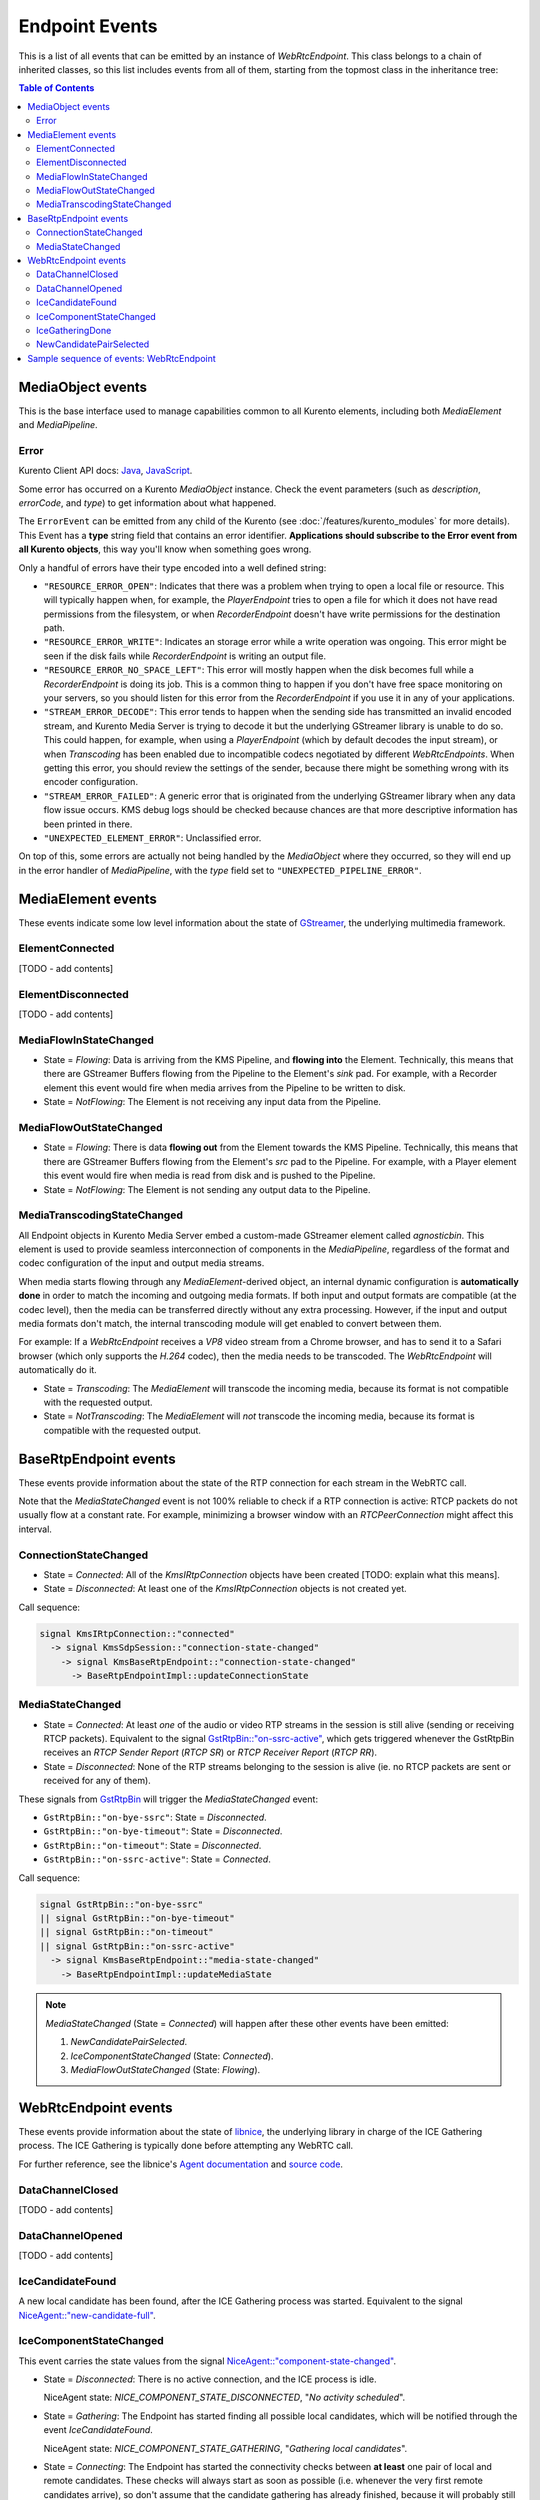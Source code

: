 ===============
Endpoint Events
===============

This is a list of all events that can be emitted by an instance of *WebRtcEndpoint*. This class belongs to a chain of inherited classes, so this list includes events from all of them, starting from the topmost class in the inheritance tree:

.. contents:: Table of Contents



MediaObject events
==================

This is the base interface used to manage capabilities common to all Kurento elements, including both *MediaElement* and *MediaPipeline*.



Error
-----

Kurento Client API docs: `Java <../_static/client-javadoc/org/kurento/client/ErrorEvent.html>`__, `JavaScript <../_static/client-jsdoc/module-core.html#event:Error>`__.

Some error has occurred on a Kurento *MediaObject* instance. Check the event parameters (such as *description*, *errorCode*, and *type*) to get information about what happened.

The ``ErrorEvent`` can be emitted from any child of the Kurento  (see :doc:`/features/kurento_modules` for more details). This Event has a **type** string field that contains an error identifier. **Applications should subscribe to the Error event from all Kurento objects**, this way you'll know when something goes wrong.

Only a handful of errors have their type encoded into a well defined string:

* ``"RESOURCE_ERROR_OPEN"``: Indicates that there was a problem when trying to open a local file or resource. This will typically happen when, for example, the *PlayerEndpoint* tries to open a file for which it does not have read permissions from the filesystem, or when *RecorderEndpoint* doesn't have write permissions for the destination path.

* ``"RESOURCE_ERROR_WRITE"``: Indicates an storage error while a write operation was ongoing. This error might be seen if the disk fails while *RecorderEndpoint* is writing an output file.

* ``"RESOURCE_ERROR_NO_SPACE_LEFT"``: This error will mostly happen when the disk becomes full while a *RecorderEndpoint* is doing its job. This is a common thing to happen if you don't have free space monitoring on your servers, so you should listen for this error from the *RecorderEndpoint* if you use it in any of your applications.

* ``"STREAM_ERROR_DECODE"``: This error tends to happen when the sending side has transmitted an invalid encoded stream, and Kurento Media Server is trying to decode it but the underlying GStreamer library is unable to do so. This could happen, for example, when using a *PlayerEndpoint* (which by default decodes the input stream), or when *Transcoding* has been enabled due to incompatible codecs negotiated by different *WebRtcEndpoints*. When getting this error, you should review the settings of the sender, because there might be something wrong with its encoder configuration.

* ``"STREAM_ERROR_FAILED"``: A generic error that is originated from the underlying GStreamer library when any data flow issue occurs. KMS debug logs should be checked because chances are that more descriptive information has been printed in there.

* ``"UNEXPECTED_ELEMENT_ERROR"``: Unclassified error.

On top of this, some errors are actually not being handled by the *MediaObject* where they occurred, so they will end up in the error handler of *MediaPipeline*, with the *type* field set to ``"UNEXPECTED_PIPELINE_ERROR"``.



.. _events-mediaelement:

MediaElement events
===================

These events indicate some low level information about the state of `GStreamer <https://gstreamer.freedesktop.org>`__, the underlying multimedia framework.



ElementConnected
----------------

[TODO - add contents]



ElementDisconnected
-------------------

[TODO - add contents]



.. _events-mediaflowin:

MediaFlowInStateChanged
-----------------------

- State = *Flowing*: Data is arriving from the KMS Pipeline, and **flowing into** the Element. Technically, this means that there are GStreamer Buffers flowing from the Pipeline to the Element's *sink* pad. For example, with a Recorder element this event would fire when media arrives from the Pipeline to be written to disk.

- State = *NotFlowing*: The Element is not receiving any input data from the Pipeline.



.. _events-mediaflowout:

MediaFlowOutStateChanged
------------------------

- State = *Flowing*: There is data **flowing out** from the Element towards the KMS Pipeline. Technically, this means that there are GStreamer Buffers flowing from the Element's *src* pad to the Pipeline. For example, with a Player element this event would fire when media is read from disk and is pushed to the Pipeline.

- State = *NotFlowing*: The Element is not sending any output data to the Pipeline.



MediaTranscodingStateChanged
----------------------------

All Endpoint objects in Kurento Media Server embed a custom-made GStreamer element called `agnosticbin`. This element is used to provide seamless interconnection of components in the *MediaPipeline*, regardless of the format and codec configuration of the input and output media streams.

When media starts flowing through any *MediaElement*-derived object, an internal dynamic configuration is **automatically done** in order to match the incoming and outgoing media formats. If both input and output formats are compatible (at the codec level), then the media can be transferred directly without any extra processing. However, if the input and output media formats don't match, the internal transcoding module will get enabled to convert between them.

For example: If a *WebRtcEndpoint* receives a *VP8* video stream from a Chrome browser, and has to send it to a Safari browser (which only supports the *H.264* codec), then the media needs to be transcoded. The *WebRtcEndpoint* will automatically do it.

- State = *Transcoding*: The *MediaElement* will transcode the incoming media, because its format is not compatible with the requested output.

- State = *NotTranscoding*: The *MediaElement* will *not* transcode the incoming media, because its format is compatible with the requested output.



.. _events-basertpendpoint:

BaseRtpEndpoint events
======================

These events provide information about the state of the RTP connection for each stream in the WebRTC call.

Note that the *MediaStateChanged* event is not 100% reliable to check if a RTP connection is active: RTCP packets do not usually flow at a constant rate. For example, minimizing a browser window with an *RTCPeerConnection* might affect this interval.



ConnectionStateChanged
----------------------

- State = *Connected*: All of the *KmsIRtpConnection* objects have been created [TODO: explain what this means].

- State = *Disconnected*: At least one of the *KmsIRtpConnection* objects is not created yet.

Call sequence:

.. code-block:: text

   signal KmsIRtpConnection::"connected"
     -> signal KmsSdpSession::"connection-state-changed"
       -> signal KmsBaseRtpEndpoint::"connection-state-changed"
         -> BaseRtpEndpointImpl::updateConnectionState



MediaStateChanged
-----------------

- State = *Connected*: At least *one* of the audio or video RTP streams in the session is still alive (sending or receiving RTCP packets). Equivalent to the signal `GstRtpBin::"on-ssrc-active" <https://gstreamer.freedesktop.org/data/doc/gstreamer/head/gst-plugins-good/html/gst-plugins-good-plugins-rtpbin.html#GstRtpBin-on-ssrc-active>`__, which gets triggered whenever the GstRtpBin receives an *RTCP Sender Report* (*RTCP SR*) or *RTCP Receiver Report* (*RTCP RR*).

- State = *Disconnected*: None of the RTP streams belonging to the session is alive (ie. no RTCP packets are sent or received for any of them).

These signals from `GstRtpBin`_ will trigger the *MediaStateChanged* event:

- ``GstRtpBin::"on-bye-ssrc"``: State = *Disconnected*.
- ``GstRtpBin::"on-bye-timeout"``: State = *Disconnected*.
- ``GstRtpBin::"on-timeout"``: State = *Disconnected*.
- ``GstRtpBin::"on-ssrc-active"``: State = *Connected*.

.. _GstRtpBin: https://gstreamer.freedesktop.org/data/doc/gstreamer/head/gst-plugins-good/html/gst-plugins-good-plugins-rtpbin.html

Call sequence:

.. code-block:: text

   signal GstRtpBin::"on-bye-ssrc"
   || signal GstRtpBin::"on-bye-timeout"
   || signal GstRtpBin::"on-timeout"
   || signal GstRtpBin::"on-ssrc-active"
     -> signal KmsBaseRtpEndpoint::"media-state-changed"
       -> BaseRtpEndpointImpl::updateMediaState

.. note::

   *MediaStateChanged* (State = *Connected*) will happen after these other events have been emitted:

   1. *NewCandidatePairSelected*.
   2. *IceComponentStateChanged* (State: *Connected*).
   3. *MediaFlowOutStateChanged* (State: *Flowing*).



WebRtcEndpoint events
=====================

These events provide information about the state of `libnice <https://nice.freedesktop.org>`__, the underlying library in charge of the ICE Gathering process. The ICE Gathering is typically done before attempting any WebRTC call.

For further reference, see the libnice's `Agent documentation <https://nice.freedesktop.org/libnice/NiceAgent.html>`__ and `source code <https://cgit.freedesktop.org/libnice/libnice/tree/agent/agent.h>`__.



DataChannelClosed
-----------------

[TODO - add contents]



DataChannelOpened
-----------------

[TODO - add contents]



IceCandidateFound
-----------------

A new local candidate has been found, after the ICE Gathering process was started. Equivalent to the signal `NiceAgent::"new-candidate-full" <https://nice.freedesktop.org/libnice/NiceAgent.html#NiceAgent-new-candidate-full>`__.



.. _events-icecomponentstatechanged:

IceComponentStateChanged
------------------------

This event carries the state values from the signal `NiceAgent::"component-state-changed" <https://nice.freedesktop.org/libnice/NiceAgent.html#NiceAgent-component-state-changed>`__.

- State = *Disconnected*: There is no active connection, and the ICE process is idle.

  NiceAgent state: *NICE_COMPONENT_STATE_DISCONNECTED*, "*No activity scheduled*".

- State = *Gathering*: The Endpoint has started finding all possible local candidates, which will be notified through the event *IceCandidateFound*.

  NiceAgent state: *NICE_COMPONENT_STATE_GATHERING*, "*Gathering local candidates*".

- State = *Connecting*: The Endpoint has started the connectivity checks between **at least** one pair of local and remote candidates. These checks will always start as soon as possible (i.e. whenever the very first remote candidates arrive), so don't assume that the candidate gathering has already finished, because it will probably still be running in parallel; some (possibly better) candidates might still be waiting to be found and gathered.

  NiceAgent state: *NICE_COMPONENT_STATE_CONNECTING*, "*Establishing connectivity*".

- State = *Connected*: **At least** one candidate pair resulted in a successful connection. This happens right after the event *NewCandidatePairSelected*. When this event triggers, the effective communication between peers can start, and usually this means that media will start flowing between them. However, the candidate gathering hasn't really finished yet, which means that some (possibly better) candidates might still be waiting to be found, gathered, checked for connectivity, and if that completes successfully, selected as new candidate pair.

  NiceAgent state: *NICE_COMPONENT_STATE_CONNECTED*, "*At least one working candidate pair*".

- State = *Ready*: All local candidates have been gathered, all pairs of local and remote candidates have been tested for connectivity, and a successful connection was established.

  NiceAgent state: *NICE_COMPONENT_STATE_READY*, "*ICE concluded, candidate pair selection is now final*".

- State = *Failed*: All local candidates have been gathered, all pairs of local and remote candidates have been tested for connectivity, but still none of the connection checks was successful, so no connectivity was reached to the remote peer.

  NiceAgent state: *NICE_COMPONENT_STATE_FAILED*, "*Connectivity checks have been completed, but connectivity was not established*".

This graph shows the possible state changes (`source <https://cgit.freedesktop.org/libnice/libnice/tree/docs/reference/libnice/states.gv>`__):

.. graphviz:: /images/graphs/events-libnice-states.dot
   :align: center
   :caption: libnice state transition diagram for NiceComponentState

.. note::

   The states *Ready* and *Failed* indicate that the ICE transport has completed gathering and is currently idle. However, since events such as adding a new interface or a new :term:`STUN`/:term:`TURN` server will cause the state to go back, *Ready* and *Failed* are **not** terminal states.



IceGatheringDone
----------------

All local candidates have been found, so the gathering process is finished for this peer. Note this doesn't imply that the remote peer has finished its own gathering, so more remote candidates might still arrive. Equivalent to the signal `NiceAgent::"candidate-gathering-done" <https://nice.freedesktop.org/libnice/NiceAgent.html#NiceAgent-candidate-gathering-done>`__.



.. _events-newcandidatepairselected:

NewCandidatePairSelected
------------------------

During the connectivity checks one of the pairs happened to provide a successful connection, and the pair had a higher preference than the previously selected one (or there was no previously selected pair yet). Equivalent to the signal `NiceAgent::"new-selected-pair" <https://nice.freedesktop.org/libnice/NiceAgent.html#NiceAgent-new-selected-pair-full>`__.



Sample sequence of events: WebRtcEndpoint
=========================================

Once an instance of *WebRtcEndpoint* is created inside a Media Pipeline, an event handler should be added for each one of the events that can be emitted by the endpoint. Later, the endpoint should be instructed to do one of either:

- Generate an SDP Offer, when KMS is the caller. Later, the remote peer will generate an SDP Answer as a reply, which must be provided to the endpoint.

- Process an SDP Offer generated by the remote peer, when KMS is the callee. This will in turn generate an SDP Answer, which should be provided to the remote peer.

As a last step, the *WebRtcEndpoint* should be instructed to start the ICE Gathering process.

You can see a working example of this in :doc:`/tutorials/java/tutorial-helloworld`. This example code shows the typical usage for the *WebRtcEndpoint*:

.. code-block:: java

    KurentoClient kurento;
    MediaPipeline pipeline = kurento.createMediaPipeline();
    WebRtcEndpoint webRtcEp = new WebRtcEndpoint.Builder(pipeline).build();
    webRtcEp.addIceCandidateFoundListener(...);
    webRtcEp.addIceComponentStateChangedListener(...);
    webRtcEp.addIceGatheringDoneListener(...);
    webRtcEp.addNewCandidatePairSelectedListener(...);

    // Receive an SDP Offer, via the application's custom signaling mechanism
    String sdpOffer = recvMessage();

    // Process the SDP Offer, generating an SDP Answer
    String sdpAnswer = webRtcEp.processOffer(sdpOffer);

    // Send the SDP Answer, via the application's custom signaling mechanism
    sendMessage(sdpAnswer);

    // Start gathering candidates for ICE
    webRtcEp.gatherCandidates();

The application's custom signaling mechanism could be as simple as some ad-hoc messaging protocol built upon WebSocket endpoints.

When a *WebRtcEndpoint* instance has been created, and all event handlers have been added, starting the ICE process will generate a sequence of events very similar to this one:

.. code-block:: text

   IceCandidateFound
   IceComponentStateChanged (Gathering)
   AddIceCandidate
   IceComponentStateChanged (Connecting)
   AddIceCandidate
   IceCandidateFound
   NewCandidatePairSelected
   IceComponentStateChanged (Connected)
   NewCandidatePairSelected
   IceGatheringDone
   IceComponentStateChanged: (Ready)

1. *IceCandidateFound*

   Repeated multiple times; tipically, candidates of type *host* (corresponding to the LAN, local network) are almost immediately found after starting the ICE gathering, and this event can arrive even before the event *IceComponentStateChanged* is emitted.

2. *IceComponentStateChanged* (state: *Gathering*)

   At this point, the local peer is gathering more candidates, and it is also waiting for the candidates gathered by the remote peer, which could start arriving at any time.

3. *AddIceCandidate*

   Repeated multiple times; the remote peer found some initial candidates, and started sending them. Typically, the first candidate received is of type *host*, because those are found the fastest.

4. *IceComponentStateChanged* (state: *Connecting*)

   After receiving the very first of the remote candidates, the ICE Agent starts with the connectivity checks.

5. *AddIceCandidate*

   Repeated multiple times; the remote peer will continue sending its own gathered candidates, of any type: *host*, *srflx* (:term:`STUN`), *relay* (:term:`TURN`).

6. *IceCandidateFound*

   Repeated multiple times; the local peer will also continue finding more of the available local candidates.

7. *NewCandidatePairSelected*

   The ICE Agent makes local and remote candidate pairs. If one of those pairs pass the connectivity checks, it is selected for the WebRTC connection.

8. *IceComponentStateChanged* (state: *Connected*)

   After selecting a candidate pair, the connection is established. *At this point, the media stream(s) can start flowing*.

9. *NewCandidatePairSelected*

   Typically, better candidate pairs will be found over time. The old pair will be abandoned in favor of the new one.

10. *IceGatheringDone*

    When all candidate pairs have been tested, no more work is left to do for the ICE Agent. The gathering process is finished.

11. *IceComponentStateChanged* (state: *Ready*)

    As a consequence of finishing the ICE gathering, the component state gets updated.
